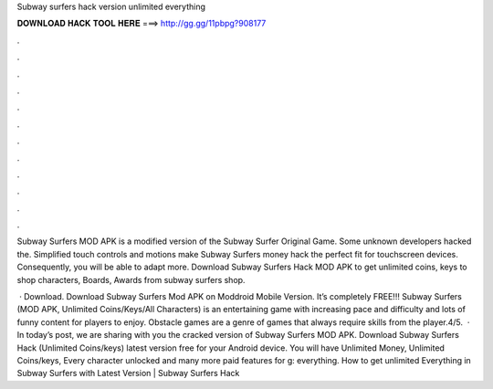 Subway surfers hack version unlimited everything



𝐃𝐎𝐖𝐍𝐋𝐎𝐀𝐃 𝐇𝐀𝐂𝐊 𝐓𝐎𝐎𝐋 𝐇𝐄𝐑𝐄 ===> http://gg.gg/11pbpg?908177



.



.



.



.



.



.



.



.



.



.



.



.

Subway Surfers MOD APK is a modified version of the Subway Surfer Original Game. Some unknown developers hacked the. Simplified touch controls and motions make Subway Surfers money hack the perfect fit for touchscreen devices. Consequently, you will be able to adapt more. Download Subway Surfers Hack MOD APK to get unlimited coins, keys to shop characters, Boards, Awards from subway surfers shop.

 · Download. Download Subway Surfers Mod APK on Moddroid Mobile Version. It’s completely FREE!!! Subway Surfers (MOD APK, Unlimited Coins/Keys/All Characters) is an entertaining game with increasing pace and difficulty and lots of funny content for players to enjoy. Obstacle games are a genre of games that always require skills from the player.4/5.  · In today’s post, we are sharing with you the cracked version of Subway Surfers MOD APK. Download Subway Surfers Hack (Unlimited Coins/keys) latest version free for your Android device. You will have Unlimited Money, Unlimited Coins/keys, Every character unlocked and many more paid features for g: everything. How to get unlimited Everything in Subway Surfers with Latest Version | Subway Surfers Hack
